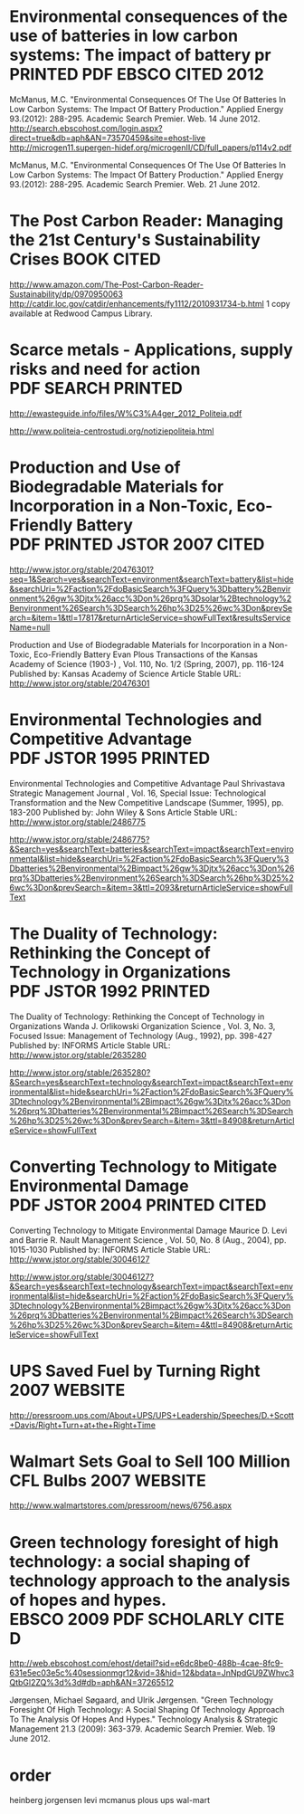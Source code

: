 * Environmental consequences of the use of batteries in low carbon systems: The impact of battery pr  :PRINTED:PDF:EBSCO:CITED:2012:
McManus, M.C. "Environmental Consequences Of The Use Of Batteries In Low Carbon Systems: The Impact Of Battery Production." Applied Energy 93.(2012): 288-295. Academic Search Premier. Web. 14 June 2012.
http://search.ebscohost.com/login.aspx?direct=true&db=aph&AN=73570459&site=ehost-live
http://microgen11.supergen-hidef.org/microgenII/CD/full_papers/p114v2.pdf

McManus, M.C. "Environmental Consequences Of The Use Of Batteries In Low Carbon Systems: The Impact Of Battery Production." Applied Energy 93.(2012): 288-295. Academic Search Premier. Web. 21 June 2012.

* The Post Carbon Reader: Managing the 21st Century's Sustainability Crises  :BOOK:CITED:
http://www.amazon.com/The-Post-Carbon-Reader-Sustainability/dp/0970950063
http://catdir.loc.gov/catdir/enhancements/fy1112/2010931734-b.html
1 copy available at Redwood Campus Library.
* Scarce metals - Applications, supply risks and need for action  :PDF:SEARCH:PRINTED:
http://ewasteguide.info/files/W%C3%A4ger_2012_Politeia.pdf

http://www.politeia-centrostudi.org/notiziepoliteia.html
* Production and Use of Biodegradable Materials for Incorporation in a Non-Toxic, Eco-Friendly Battery  :PDF:PRINTED:JSTOR:2007:CITED:
http://www.jstor.org/stable/20476301?seq=1&Search=yes&searchText=environment&searchText=battery&list=hide&searchUri=%2Faction%2FdoBasicSearch%3FQuery%3Dbattery%2Benvironment%26gw%3Djtx%26acc%3Don%26prq%3Dsolar%2Btechnology%2Benvironment%26Search%3DSearch%26hp%3D25%26wc%3Don&prevSearch=&item=1&ttl=17817&returnArticleService=showFullText&resultsServiceName=null

Production and Use of Biodegradable Materials for Incorporation in a Non-Toxic, Eco-Friendly Battery
Evan Plous
Transactions of the Kansas Academy of Science (1903-) , Vol. 110, No. 1/2 (Spring, 2007), pp. 116-124
Published by: Kansas Academy of Science
Article Stable URL: http://www.jstor.org/stable/20476301

* Environmental Technologies and Competitive Advantage  :PDF:JSTOR:1995:PRINTED:
Environmental Technologies and Competitive Advantage
Paul Shrivastava
Strategic Management Journal , Vol. 16, Special Issue: Technological Transformation and the New Competitive Landscape (Summer, 1995), pp. 183-200
Published by: John Wiley & Sons
Article Stable URL: http://www.jstor.org/stable/2486775

http://www.jstor.org/stable/2486775?&Search=yes&searchText=batteries&searchText=impact&searchText=environmental&list=hide&searchUri=%2Faction%2FdoBasicSearch%3FQuery%3Dbatteries%2Benvironmental%2Bimpact%26gw%3Djtx%26acc%3Don%26prq%3Dbatteries%2Benvironment%26Search%3DSearch%26hp%3D25%26wc%3Don&prevSearch=&item=3&ttl=2093&returnArticleService=showFullText
* The Duality of Technology: Rethinking the Concept of Technology in Organizations  :PDF:JSTOR:1992:PRINTED:
The Duality of Technology: Rethinking the Concept of Technology in Organizations
Wanda J. Orlikowski
Organization Science , Vol. 3, No. 3, Focused Issue: Management of Technology (Aug., 1992), pp. 398-427
Published by: INFORMS
Article Stable URL: http://www.jstor.org/stable/2635280

http://www.jstor.org/stable/2635280?&Search=yes&searchText=technology&searchText=impact&searchText=environmental&list=hide&searchUri=%2Faction%2FdoBasicSearch%3FQuery%3Dtechnology%2Benvironmental%2Bimpact%26gw%3Djtx%26acc%3Don%26prq%3Dbatteries%2Benvironmental%2Bimpact%26Search%3DSearch%26hp%3D25%26wc%3Don&prevSearch=&item=3&ttl=84908&returnArticleService=showFullText
* Converting Technology to Mitigate Environmental Damage  :PDF:JSTOR:2004:PRINTED:CITED:
Converting Technology to Mitigate Environmental Damage
Maurice D. Levi and Barrie R. Nault
Management Science , Vol. 50, No. 8 (Aug., 2004), pp. 1015-1030
Published by: INFORMS
Article Stable URL: http://www.jstor.org/stable/30046127

http://www.jstor.org/stable/30046127?&Search=yes&searchText=technology&searchText=impact&searchText=environmental&list=hide&searchUri=%2Faction%2FdoBasicSearch%3FQuery%3Dtechnology%2Benvironmental%2Bimpact%26gw%3Djtx%26acc%3Don%26prq%3Dbatteries%2Benvironmental%2Bimpact%26Search%3DSearch%26hp%3D25%26wc%3Don&prevSearch=&item=4&ttl=84908&returnArticleService=showFullText


* UPS Saved Fuel by Turning Right 			       :2007:WEBSITE:
http://pressroom.ups.com/About+UPS/UPS+Leadership/Speeches/D.+Scott+Davis/Right+Turn+at+the+Right+Time

* Walmart Sets Goal to Sell 100 Million CFL Bulbs 	       :2007:WEBSITE:
http://www.walmartstores.com/pressroom/news/6756.aspx
* Green technology foresight of high technology: a social shaping of technology approach to the analysis of hopes and hypes.  :EBSCO:2009:PDF:SCHOLARLY:CITED:
http://web.ebscohost.com/ehost/detail?sid=e6dc8be0-488b-4cae-8fc9-631e5ec03e5c%40sessionmgr12&vid=3&hid=12&bdata=JnNpdGU9ZWhvc3QtbGl2ZQ%3d%3d#db=aph&AN=37265512

Jørgensen, Michael Søgaard, and Ulrik Jørgensen. "Green Technology Foresight Of High Technology: A Social Shaping Of Technology Approach To The Analysis Of Hopes And Hypes." Technology Analysis & Strategic Management 21.3 (2009): 363-379. Academic Search Premier. Web. 19 June 2012.


* order
heinberg
jorgensen
levi
mcmanus
plous
ups
wal-mart

